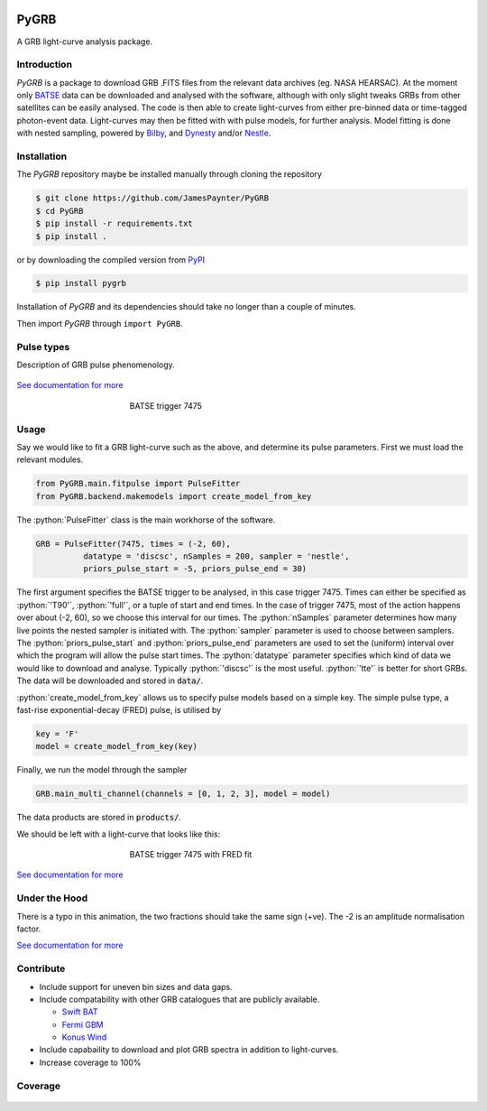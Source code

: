 |Travis| |Coverage| |Docs| |pypi| |version| |AstroPy|

=====
PyGRB
=====

.. inclusion-marker-one-liner-start

A GRB light-curve analysis package.

.. inclusion-marker-one-liner-end



.. inclusion-marker-what-it-does-start

Introduction
------------
*PyGRB* is a package to download GRB .FITS files from the relevant data archives (eg. NASA HEARSAC).
At the moment only `BATSE <https://heasarc.gsfc.nasa.gov/FTP/compton/data/batse/>`__ data can be downloaded and analysed with the software, although with only slight tweaks GRBs from other satellites can be easily analysed.
The code is then able to create light-curves from either pre-binned data or time-tagged photon-event data.
Light-curves may then be fitted with with pulse models, for further analysis.
Model fitting is done with nested sampling, powered by `Bilby <https://lscsoft.docs.ligo.org/bilby/index.html>`__, and `Dynesty <https://dynesty.readthedocs.io/>`__ and/or `Nestle <https://github.com/kbarbary/nestle>`__.


Installation
------------
The *PyGRB* repository maybe be installed manually through cloning the repository

.. code-block:: console

  $ git clone https://github.com/JamesPaynter/PyGRB
  $ cd PyGRB
  $ pip install -r requirements.txt
  $ pip install .

or by downloading the compiled version from `PyPI <https://pypi.org/project/PyGRB/>`__

.. code-block:: console

  $ pip install pygrb


Installation of *PyGRB* and its dependencies should take no longer than a couple of minutes.

Then import *PyGRB* through ``import PyGRB``.

.. inclusion-marker-what-it-does-end


.. inclusion-marker-pulse-types-start

Pulse types
------------
Description of GRB pulse phenomenology.

.. figure:: https://github.com/JamesPaynter/PyGRB/blob/master/docs/source/images/equations/FRED.gif
    :width: 100%
    :align: center
    :alt: FRED eqn: $I(t) = A \exp{ - \xi \left( \frac{t - \Delta}{\tau} + \frac{\tau}{t-\Delta} \right)}$


.. inclusion-marker-pulse-types-end

`See documentation for more <https://pygrb.readthedocs.io/en/latest/user/pulses.html>`__



.. role:: python(code)
   :language: python

.. figure:: https://github.com/JamesPaynter/PyGRB/blob/master/docs/source/images/BATSE_trigger_7475_rates_rates.png
    :figwidth: 50%
    :width: 80%
    :align: center
    :alt: BATSE trigger 7475

    BATSE trigger 7475


Usage
------

.. inclusion-marker-usage-start

Say we would like to fit a GRB light-curve such as the above, and determine its pulse parameters.
First we must load the relevant modules.

.. code-block:: python

  from PyGRB.main.fitpulse import PulseFitter
  from PyGRB.backend.makemodels import create_model_from_key


The :python:`PulseFitter` class is the main workhorse of the software.

.. code-block:: python

  GRB = PulseFitter(7475, times = (-2, 60),
            datatype = 'discsc', nSamples = 200, sampler = 'nestle',
            priors_pulse_start = -5, priors_pulse_end = 30)


The first argument specifies the BATSE trigger to be analysed, in this case trigger 7475.
Times can either be specified as :python:`'T90'`, :python:`'full'`, or a tuple of start and end times.
In the case of trigger 7475, most of the action happens over about (-2, 60), so we choose this interval for our times.
The :python:`nSamples` parameter determines how many live points the nested sampler is initiated with.
The :python:`sampler` parameter is used to choose between samplers.
The :python:`priors_pulse_start` and :python:`priors_pulse_end` parameters are used to set the (uniform) interval over which the program will allow the pulse start times.
The :python:`datatype` parameter specifies which kind of data we would like to download and analyse.
Typically :python:`'discsc'` is the most useful.
:python:`'tte'` is better for short GRBs.
The data will be downloaded and stored in :code:`data/`.



:python:`create_model_from_key` allows us to specify pulse models based on a simple key. The simple pulse type, a fast-rise exponential-decay (FRED) pulse, is utilised by

.. code-block:: python

  key = 'F'
  model = create_model_from_key(key)


Finally, we run the model through the sampler

.. code-block:: python

  GRB.main_multi_channel(channels = [0, 1, 2, 3], model = model)


The data products are stored in :code:`products/`.


.. inclusion-marker-usage-end


We should be left with a light-curve that looks like this:

.. figure:: https://github.com/JamesPaynter/PyGRB/blob/master/docs/source/images/B_7475__d_NL200__rates_F.png
    :figwidth: 50%
    :width: 80%
    :align: center
    :alt: BATSE trigger 7475

    BATSE trigger 7475 with FRED fit


`See documentation for more <https://pygrb.readthedocs.io/en/latest/user/usage.html>`__


Under the Hood
---------------


.. image:: https://github.com/JamesPaynter/PyGRB/blob/master/docs/source/images/pulse_fit_animation.gif
    :align: center
    :alt: a GRB light-curve fit animation

There is a typo in this animation, the two fractions should take the same sign (+ve).
The -2 is an amplitude normalisation factor.


`See documentation for more <https://pygrb.readthedocs.io/en/latest/user/sampling.html>`__


Contribute
----------
- Include support for uneven bin sizes and data gaps.

- Include compatability with other GRB catalogues that are publicly available.

  - `Swift BAT <https://swift.gsfc.nasa.gov/results/batgrbcat/>`__

  - `Fermi GBM <https://heasarc.gsfc.nasa.gov/FTP/fermi/data/gbm/bursts/>`__

  - `Konus Wind <https://gcn.gsfc.nasa.gov/konus_grbs.html>`__

- Include capabaility to download and plot GRB spectra in addition to light-curves.

- Increase coverage to 100%




Coverage
--------

.. figure:: https://codecov.io/gh/JamesPaynter/PyGRB/branch/master/graphs/sunburst.svg
    :width: 20%
    :align: center
    :alt: Codecov Sunburst






.. |AstroPy| image:: http://img.shields.io/badge/powered%20by-AstroPy-orange.svg?style=flat
    :target: http://www.astropy.org/
    :alt: astropy

.. |Travis| image:: https://travis-ci.com/JamesPaynter/PyGRB.svg?branch=master
    :alt: Travis Badge
    :target: https://travis-ci.com/JamesPaynter/PyGRB

.. |Coverage| image:: https://codecov.io/gh/JamesPaynter/PyGRB/branch/master/graph/badge.svg
    :target: https://codecov.io/gh/JamesPaynter/PyGRB
    :alt: CodeCov - Coverage Status

.. |Docs| image:: https://readthedocs.org/projects/pygrb/badge/?version=latest
    :target: https://pygrb.readthedocs.io/en/latest/?badge=latest
    :alt: Documentation Status

.. |pypi| image:: https://badge.fury.io/py/PyGRB.svg
    :target: https://badge.fury.io/py/PyGRB

.. |version| image:: https://img.shields.io/pypi/pyversions/pygrb.svg
    :target: https://pypi.org/project/pygrb/
